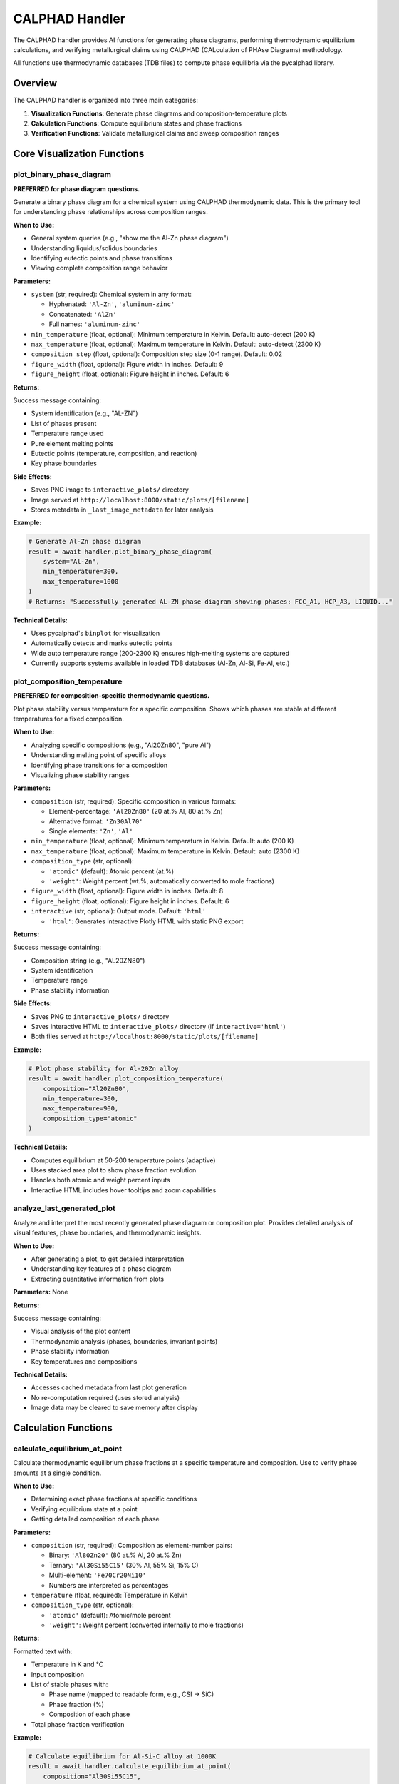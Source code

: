 CALPHAD Handler
===============

The CALPHAD handler provides AI functions for generating phase diagrams, performing thermodynamic equilibrium calculations, and verifying metallurgical claims using CALPHAD (CALculation of PHAse Diagrams) methodology.

All functions use thermodynamic databases (TDB files) to compute phase equilibria via the pycalphad library.

Overview
--------

The CALPHAD handler is organized into three main categories:

1. **Visualization Functions**: Generate phase diagrams and composition-temperature plots
2. **Calculation Functions**: Compute equilibrium states and phase fractions
3. **Verification Functions**: Validate metallurgical claims and sweep composition ranges

Core Visualization Functions
-----------------------------

.. _plot_binary_phase_diagram:

plot_binary_phase_diagram
^^^^^^^^^^^^^^^^^^^^^^^^^

**PREFERRED for phase diagram questions.**

Generate a binary phase diagram for a chemical system using CALPHAD thermodynamic data. This is the primary tool for understanding phase relationships across composition ranges.

**When to Use:**

- General system queries (e.g., "show me the Al-Zn phase diagram")
- Understanding liquidus/solidus boundaries
- Identifying eutectic points and phase transitions
- Viewing complete composition range behavior

**Parameters:**

- ``system`` (str, required): Chemical system in any format:
  
  - Hyphenated: ``'Al-Zn'``, ``'aluminum-zinc'``
  - Concatenated: ``'AlZn'``
  - Full names: ``'aluminum-zinc'``

- ``min_temperature`` (float, optional): Minimum temperature in Kelvin. Default: auto-detect (200 K)
- ``max_temperature`` (float, optional): Maximum temperature in Kelvin. Default: auto-detect (2300 K)
- ``composition_step`` (float, optional): Composition step size (0-1 range). Default: 0.02
- ``figure_width`` (float, optional): Figure width in inches. Default: 9
- ``figure_height`` (float, optional): Figure height in inches. Default: 6

**Returns:**

Success message containing:

- System identification (e.g., "AL-ZN")
- List of phases present
- Temperature range used
- Pure element melting points
- Eutectic points (temperature, composition, and reaction)
- Key phase boundaries

**Side Effects:**

- Saves PNG image to ``interactive_plots/`` directory
- Image served at ``http://localhost:8000/static/plots/[filename]``
- Stores metadata in ``_last_image_metadata`` for later analysis

**Example:**

.. code-block:: python

   # Generate Al-Zn phase diagram
   result = await handler.plot_binary_phase_diagram(
       system="Al-Zn",
       min_temperature=300,
       max_temperature=1000
   )
   # Returns: "Successfully generated AL-ZN phase diagram showing phases: FCC_A1, HCP_A3, LIQUID..."

**Technical Details:**

- Uses pycalphad's ``binplot`` for visualization
- Automatically detects and marks eutectic points
- Wide auto temperature range (200-2300 K) ensures high-melting systems are captured
- Currently supports systems available in loaded TDB databases (Al-Zn, Al-Si, Fe-Al, etc.)

.. _plot_composition_temperature:

plot_composition_temperature
^^^^^^^^^^^^^^^^^^^^^^^^^^^^

**PREFERRED for composition-specific thermodynamic questions.**

Plot phase stability versus temperature for a specific composition. Shows which phases are stable at different temperatures for a fixed composition.

**When to Use:**

- Analyzing specific compositions (e.g., "Al20Zn80", "pure Al")
- Understanding melting point of specific alloys
- Identifying phase transitions for a composition
- Visualizing phase stability ranges

**Parameters:**

- ``composition`` (str, required): Specific composition in various formats:
  
  - Element-percentage: ``'Al20Zn80'`` (20 at.% Al, 80 at.% Zn)
  - Alternative format: ``'Zn30Al70'``
  - Single elements: ``'Zn'``, ``'Al'``

- ``min_temperature`` (float, optional): Minimum temperature in Kelvin. Default: auto (200 K)
- ``max_temperature`` (float, optional): Maximum temperature in Kelvin. Default: auto (2300 K)
- ``composition_type`` (str, optional): 
  
  - ``'atomic'`` (default): Atomic percent (at.%)
  - ``'weight'``: Weight percent (wt.%, automatically converted to mole fractions)

- ``figure_width`` (float, optional): Figure width in inches. Default: 8
- ``figure_height`` (float, optional): Figure height in inches. Default: 6
- ``interactive`` (str, optional): Output mode. Default: ``'html'``
  
  - ``'html'``: Generates interactive Plotly HTML with static PNG export

**Returns:**

Success message containing:

- Composition string (e.g., "AL20ZN80")
- System identification
- Temperature range
- Phase stability information

**Side Effects:**

- Saves PNG to ``interactive_plots/`` directory
- Saves interactive HTML to ``interactive_plots/`` directory (if ``interactive='html'``)
- Both files served at ``http://localhost:8000/static/plots/[filename]``

**Example:**

.. code-block:: python

   # Plot phase stability for Al-20Zn alloy
   result = await handler.plot_composition_temperature(
       composition="Al20Zn80",
       min_temperature=300,
       max_temperature=900,
       composition_type="atomic"
   )

**Technical Details:**

- Computes equilibrium at 50-200 temperature points (adaptive)
- Uses stacked area plot to show phase fraction evolution
- Handles both atomic and weight percent inputs
- Interactive HTML includes hover tooltips and zoom capabilities

.. _analyze_last_generated_plot:

analyze_last_generated_plot
^^^^^^^^^^^^^^^^^^^^^^^^^^^

Analyze and interpret the most recently generated phase diagram or composition plot. Provides detailed analysis of visual features, phase boundaries, and thermodynamic insights.

**When to Use:**

- After generating a plot, to get detailed interpretation
- Understanding key features of a phase diagram
- Extracting quantitative information from plots

**Parameters:** None

**Returns:**

Success message containing:

- Visual analysis of the plot content
- Thermodynamic analysis (phases, boundaries, invariant points)
- Phase stability information
- Key temperatures and compositions

**Technical Details:**

- Accesses cached metadata from last plot generation
- No re-computation required (uses stored analysis)
- Image data may be cleared to save memory after display

Calculation Functions
---------------------

.. _calculate_equilibrium_at_point:

calculate_equilibrium_at_point
^^^^^^^^^^^^^^^^^^^^^^^^^^^^^^

Calculate thermodynamic equilibrium phase fractions at a specific temperature and composition. Use to verify phase amounts at a single condition.

**When to Use:**

- Determining exact phase fractions at specific conditions
- Verifying equilibrium state at a point
- Getting detailed composition of each phase

**Parameters:**

- ``composition`` (str, required): Composition as element-number pairs:
  
  - Binary: ``'Al80Zn20'`` (80 at.% Al, 20 at.% Zn)
  - Ternary: ``'Al30Si55C15'`` (30% Al, 55% Si, 15% C)
  - Multi-element: ``'Fe70Cr20Ni10'``
  - Numbers are interpreted as percentages

- ``temperature`` (float, required): Temperature in Kelvin

- ``composition_type`` (str, optional): 
  
  - ``'atomic'`` (default): Atomic/mole percent
  - ``'weight'``: Weight percent (converted internally to mole fractions)

**Returns:**

Formatted text with:

- Temperature in K and °C
- Input composition
- List of stable phases with:
  
  - Phase name (mapped to readable form, e.g., CSI → SiC)
  - Phase fraction (%)
  - Composition of each phase

- Total phase fraction verification

**Example:**

.. code-block:: python

   # Calculate equilibrium for Al-Si-C alloy at 1000K
   result = await handler.calculate_equilibrium_at_point(
       composition="Al30Si55C15",
       temperature=1000.0,
       composition_type="atomic"
   )
   # Returns formatted text: "Equilibrium at 1000.0 K for Al30.0Si55.0C15.0..."

**Technical Details:**

- Uses pycalphad's ``equilibrium`` function
- Automatically selects appropriate TDB database
- Handles multi-component systems (2+ elements)
- Phase names mapped to readable forms (e.g., FCC_A1, AL4C3, SIC)

.. _calculate_phase_fractions_vs_temperature:

calculate_phase_fractions_vs_temperature
^^^^^^^^^^^^^^^^^^^^^^^^^^^^^^^^^^^^^^^^

Calculate how phase fractions change with temperature for a specific composition. Essential for understanding precipitation, dissolution, and phase transformations.

**When to Use:**

- Understanding precipitation behavior (phase fraction increasing with cooling)
- Analyzing dissolution behavior (phase fraction decreasing with heating)
- Identifying phase transformation temperatures
- Mapping solvus boundaries

**Parameters:**

- ``composition`` (str, required): Composition as element-number pairs (e.g., ``'Al30Si55C15'``)
- ``min_temperature`` (float, required): Minimum temperature in Kelvin
- ``max_temperature`` (float, required): Maximum temperature in Kelvin
- ``temperature_step`` (float, optional): Temperature step in Kelvin. Default: 10
- ``composition_type`` (str, optional): ``'atomic'`` (default) or ``'weight'``

**Returns:**

Formatted text containing:

- Temperature range (K and °C)
- Composition
- Number of temperature points computed
- Phase evolution for each phase:
  
  - Fraction at start temperature
  - Fraction at end temperature
  - Trend (increasing/decreasing/stable)
  - Magnitude of change

**Example:**

.. code-block:: python

   # Analyze phase evolution for Al-Si-C from 300-1500K
   result = await handler.calculate_phase_fractions_vs_temperature(
       composition="Al30Si55C15",
       min_temperature=300,
       max_temperature=1500,
       temperature_step=10
   )

**Technical Details:**

- Computes equilibrium at each temperature step
- Handles multi-component systems
- Stores data internally for potential follow-up analysis
- Identifies and reports trends (increasing/decreasing/stable)

.. _analyze_phase_fraction_trend:

analyze_phase_fraction_trend
^^^^^^^^^^^^^^^^^^^^^^^^^^^^

Analyze whether a specific phase increases or decreases with temperature. Use to verify statements about precipitation or dissolution behavior.

**When to Use:**

- Verifying claims like "Phase X increases with decreasing temperature"
- Testing statements about precipitation upon cooling
- Confirming dissolution behavior upon heating

**Parameters:**

- ``composition`` (str, required): Composition (e.g., ``'Al30Si55C15'``)
- ``phase_name`` (str, required): Name of phase to analyze (e.g., ``'AL4C3'``, ``'SIC'``, ``'FCC_A1'``)
- ``min_temperature`` (float, required): Minimum temperature in Kelvin
- ``max_temperature`` (float, required): Maximum temperature in Kelvin
- ``expected_trend`` (str, optional): Expected trend for verification:
  
  - ``'increase'`` / ``'decrease'`` / ``'stable'``
  - Can include context: ``'increases with cooling'``, ``'decreases upon heating'``

**Returns:**

Formatted analysis containing:

- Phase name and composition
- Temperature range
- Fraction at low and high temperatures
- Change magnitude
- Maximum and minimum fractions observed
- Trend description
- Verification result (if ``expected_trend`` provided): ✅ matches or ❌ does not match

**Example:**

.. code-block:: python

   # Verify if SiC precipitates upon cooling
   result = await handler.analyze_phase_fraction_trend(
       composition="Al30Si55C15",
       phase_name="SIC",
       min_temperature=300,
       max_temperature=1500,
       expected_trend="increases with cooling"
   )

**Technical Details:**

- Samples 50 temperature points across range
- Sums all instances of phase (e.g., SIC#1 + SIC#2)
- Compares trend against expected behavior
- Handles natural language trend descriptions

Advanced Verification Functions
--------------------------------

.. _verify_phase_formation_across_composition:

verify_phase_formation_across_composition
^^^^^^^^^^^^^^^^^^^^^^^^^^^^^^^^^^^^^^^^^

Verify phase formation statements across a composition range. Use to check claims about composition-dependent phase appearance.

**When to Use:**

- Checking claims like "beyond 50% Al, phase X forms"
- Verifying "at compositions greater than X%, phase Y appears"
- Testing composition thresholds for phase stability
- Binary or ternary system analysis

**Parameters:**

- ``system`` (str, required): System specification:
  
  - Binary: ``'Fe-Al'``, ``'Al-Zn'``
  - Ternary: ``'Al-Mg-Zn'``

- ``phase_name`` (str, required): Phase to check:
  
  - Exact database name: ``'MGZN2'``, ``'TAU'``, ``'FCC_A1'``
  - Category name: ``'Laves'``, ``'tau'``, ``'fcc'``, ``'gamma'``

- ``composition_threshold`` (float, required): Threshold value in at.% (e.g., ``50.0`` for 50 at.%)
- ``threshold_element`` (str, required): Element being thresholded (e.g., ``'Al'`` in "beyond 50% Al")
- ``temperature`` (float, optional): Temperature in K for checking. Default: 300
- ``composition_type`` (str, optional): ``'atomic'`` (default) or ``'weight'``

**For Ternary Systems Only:**

- ``fixed_element`` (str, optional): Element to keep constant (e.g., ``'Zn'``)
- ``fixed_composition`` (float, optional): Fixed element composition in at.% (e.g., ``4.0`` for 4%)

**Returns:**

Detailed analysis including:

- Summary statistics (phase presence below/above threshold)
- Example compositions and their phases
- Verification verdict:
  
  - ✅ **VERIFIED**: Phase forms above threshold only
  - ⚠️ **PARTIALLY VERIFIED**: Forms more frequently above threshold
  - ❌ **CONTRADICTED**: Opposite behavior or no clear threshold

- Detailed composition scan table

**Example (Binary):**

.. code-block:: python

   # Check if tau phase forms beyond 50% Al in Fe-Al
   result = await handler.verify_phase_formation_across_composition(
       system="Fe-Al",
       phase_name="tau",
       composition_threshold=50.0,
       threshold_element="Al",
       temperature=300
   )

**Example (Ternary):**

.. code-block:: python

   # Check if tau forms above 8% Mg in Al-Mg-Zn with fixed 4% Zn
   result = await handler.verify_phase_formation_across_composition(
       system="Al-Mg-Zn",
       phase_name="tau",
       composition_threshold=8.0,
       threshold_element="Mg",
       temperature=300,
       fixed_element="Zn",
       fixed_composition=4.0
   )

**Technical Details:**

- Samples 20+ compositions with extra points near threshold
- Computes equilibrium at each composition
- Aggregates phases if category name given (e.g., "tau" matches all tau variants)
- Uses frequency-based comparison (not raw counts)

.. _sweep_microstructure_claim_over_region:

sweep_microstructure_claim_over_region
^^^^^^^^^^^^^^^^^^^^^^^^^^^^^^^^^^^^^^

Sweep composition space and evaluate whether a microstructure claim holds across an entire region. Tests universal claims over composition ranges.

**When to Use:**

- Testing claims like "all Al-Mg-Zn alloys with Mg<8% and Zn<4% form fcc+tau"
- Validating design rules over composition regions
- Assessing universality of metallurgical statements

**Parameters:**

- ``system`` (str, required): Chemical system (e.g., ``'Al-Mg-Zn'``)

- ``element_ranges`` (str, required): JSON dict of element ranges. Example:
  
  .. code-block:: json

     {"MG": [0, 8], "ZN": [0, 4]}

  Units determined by ``composition_type``. Remaining composition is balance element.

- ``claim_type`` (str, required): Type of claim to verify:
  
  - ``'two_phase'``: Expects exactly two phases (matrix + secondary)
  - ``'three_phase'``: Expects exactly three phases
  - ``'phase_fraction'``: Checks specific phase fraction bounds

- ``expected_phases`` (str, optional): Expected phases for two_phase/three_phase claims (e.g., ``'fcc+tau'``, ``'fcc+tau+gamma'``)
- ``phase_to_check`` (str, optional): Phase name for phase_fraction claims
- ``min_fraction`` (float, optional): Minimum phase fraction (0-1)
- ``max_fraction`` (float, optional): Maximum phase fraction (0-1)
- ``grid_points`` (int, optional): Number of grid points per element. Default: 4 (16 total for 2D)
- ``composition_type`` (str, optional): ``'atomic'`` (default, at.%) or ``'weight'`` (wt.%, not yet implemented)
- ``process_type`` (str, optional): 
  
  - ``'as_cast'`` (default): After solidification
  - ``'equilibrium_300K'``: Infinite-time room temperature equilibrium

- ``require_mechanical_desirability`` (bool, optional): Also require positive mechanical desirability. Default: False

**Returns:**

Dictionary containing:

- Overall verdict: "UNIVERSALLY SUPPORTED", "MOSTLY SUPPORTED", "MIXED", "MOSTLY REJECTED", "UNIVERSALLY REJECTED"
- Score: -2 to +2
- Confidence: 0-1
- Pass/fail counts and fraction
- Sample of failed compositions with reasons
- Grid results (first 20 points)

**Example:**

.. code-block:: python

   # Test if all Al-Mg<8%-Zn<4% alloys form fcc+tau after casting
   result = await handler.sweep_microstructure_claim_over_region(
       system="Al-Mg-Zn",
       element_ranges='{"MG": [0, 8], "ZN": [0, 4]}',
       claim_type="two_phase",
       expected_phases="fcc+tau",
       max_fraction=0.20,
       grid_points=4,
       process_type="as_cast"
   )

**Technical Details:**

- Generates grid over specified composition ranges
- Evaluates claim at each grid point using ``fact_check_microstructure_claim``
- Supports 1D and 2D sweeps
- Can filter by mechanical desirability (ductile vs brittle phases)

.. _fact_check_microstructure_claim:

fact_check_microstructure_claim
^^^^^^^^^^^^^^^^^^^^^^^^^^^^^^^

Evaluate microstructure claims for multicomponent alloys. Acts as an automated "materials expert witness" to verify metallurgical assertions.

**When to Use:**

- Fact-checking metallurgical statements
- Verifying alloy compositions meet design criteria
- Evaluating claims from literature or specifications

**Parameters:**

- ``system`` (str, required): Chemical system (e.g., ``'Al-Mg-Zn'``, ``'Fe-Cr-Ni'``)

- ``composition`` (str, required): Composition in at.%:
  
  - Concatenated: ``'Al88Mg8Zn4'``
  - Hyphenated: ``'88Al-8Mg-4Zn'``
  - Element-first: ``'Al-8Mg-4Zn'``

- ``claim_type`` (str, required): Type of claim (see ``sweep_microstructure_claim_over_region``)

- ``expected_phases`` (str, optional): For two_phase/three_phase claims

- ``phase_to_check`` (str, optional): For phase_fraction claims

- ``min_fraction`` (float, optional): Minimum phase fraction (0-1)

- ``max_fraction`` (float, optional): Maximum phase fraction (0-1)

- ``process_type`` (str, optional): 
  
  - ``'as_cast'`` (default): Simulates slow solidification from melt
  - ``'equilibrium_300K'``: Infinite diffusion time at room temperature

- ``temperature`` (float, optional): Temperature in K (only used for ``'equilibrium_300K'``)

- ``composition_constraints`` (str, optional): JSON string of composition constraints. Example:
  
  .. code-block:: json

     {"MG": {"lt": 8.0}, "ZN": {"lt": 4.0}}

  Supported operators: ``lt``, ``lte``, ``gt``, ``gte``, ``between``

**Returns:**

Dictionary containing:

- **verdict**: True/False (claim supported or rejected)
- **score**: -2 to +2
  
  - +2: Fully correct
  - +1: Mostly correct
  - 0: Partially correct
  - -1: Mostly wrong
  - -2: Completely wrong

- **confidence**: 0-1
- **reasoning**: Explanation of verdict
- **mechanical_score**: -1/0/+1 (brittleness/desirability for as_cast)
- **supporting_data**: Phase fractions and details
- **citations**: ["pycalphad"]

**Example:**

.. code-block:: python

   # Fact-check: "Al-8Mg-4Zn forms fcc+tau with tau<20% after casting"
   result = await handler.fact_check_microstructure_claim(
       system="Al-Mg-Zn",
       composition="Al88Mg8Zn4",
       claim_type="two_phase",
       expected_phases="fcc+tau",
       max_fraction=0.20,
       process_type="as_cast"
   )
   # Returns: verdict=True/False, score=-2 to +2, reasoning, etc.

**Technical Details:**

- Uses sophisticated solidification simulation for ``'as_cast'``
- Maps CALPHAD phase names to metallurgical categories (fcc, bcc, tau, Laves, etc.)
- Evaluates mechanical desirability based on phase distribution
- Checks composition constraints if provided

Process Models
^^^^^^^^^^^^^^

**as_cast (default)**:

- Simulates slow solidification from the melt
- Answers: "What phases form after the alloy freezes?"
- Uses solidification path and freezing range temperature
- More realistic for cast alloys

**equilibrium_300K**:

- Full thermodynamic equilibrium at specified temperature
- Answers: "What is the equilibrium state after infinite diffusion time?"
- Excludes metastable phases (e.g., liquid at low T)
- More relevant for fully annealed/aged conditions

Database Support
----------------

Currently supported thermodynamic databases:

- ``COST507.tdb``: Al-based systems (Al-Zn, Al-Si, Al-Mg, etc.)
- ``mc_al_v2037_pycal.tdb``: Multi-component aluminum alloys

Available systems include: Al-Zn, Al-Si, Al-Mg, Al-Cu, Fe-Al, and more.

Citations
---------

All CALPHAD functions cite:

- **pycalphad**: Otis, R. & Liu, Z.-K., (2017). pycalphad: CALPHAD-based Computational Thermodynamics in Python. *Journal of Open Research Software*. 5(1), p.1. DOI: http://doi.org/10.5334/jors.140

Notes
-----

- All temperature inputs are in Kelvin
- All composition inputs default to atomic percent (at.%) unless specified as weight percent
- Weight percent is automatically converted to mole fractions internally
- Phase names are mapped to readable forms (e.g., CSI → SiC, FCC_A1 → fcc)
- Images and HTML files are saved to ``interactive_plots/`` and served via HTTP
